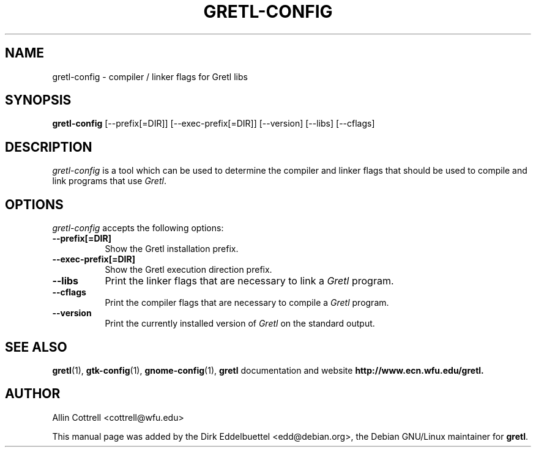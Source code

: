 .\" Man page contributed by Dirk Eddelbuettel <edd@debian.org>
.\" and released under the GNU General Public License
.TH GRETL-CONFIG 1 "27 August 2001" GNU
.SH NAME
gretl-config - compiler / linker flags for Gretl libs
.SH SYNOPSIS
.B gretl-config
[\-\-prefix[=DIR]]  [\-\-exec-prefix[=DIR]]  [\-\-version] [\-\-libs] [\-\-cflags]
.SH DESCRIPTION
\fIgretl-config\fP is a tool which can be used to determine
the compiler and linker flags that should be used to compile
and link programs that use \fIGretl\fP. 
.SH OPTIONS
\fIgretl-config\fP accepts the following options:
.TP 8
.B  \-\-prefix[=DIR]
Show the Gretl installation prefix.
.TP 8
.B  \-\-exec-prefix[=DIR]
Show the Gretl execution direction prefix.
.TP 8
.B  \-\-libs
Print the linker flags that are necessary to link a \fIGretl\fP program.
.TP 8
.B  \-\-cflags
Print the compiler flags that are necessary to compile a \fIGretl\fP program.
.TP 8
.B  \-\-version
Print the currently installed version of \fIGretl\fP on the standard output.
.SH SEE ALSO
.BR gretl (1),
.BR gtk-config (1),
.BR gnome-config (1),
.B gretl
documentation and website
.BR http://www.ecn.wfu.edu/gretl. 
.SH AUTHOR
Allin Cottrell <cottrell@wfu.edu>     

This manual page was added by the Dirk Eddelbuettel
<edd@debian.org>, the Debian GNU/Linux maintainer for 
.BR gretl .
